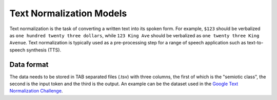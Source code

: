 .. _text_normalization:

Text Normalization Models
==========================
Text normalization is the task of converting a written text into its spoken form. For example,
``$123`` should be verbalized as ``one hundred twenty three dollars``, while ``123 King Ave``
should be verbalized as ``one twenty three King Avenue``. Text normalization is typically used as
a pre-processing step for a range of speech application such as text-to-speech synthesis (TTS).

Data format
------------------

The data needs to be stored in TAB separated files (.tsv) with three columns, the first of which
is the "semiotic class", the second is the input token and the third is the output. An example can
be the dataset used in the `Google Text Normalization Challenge <https://www.kaggle.com/google-nlu/text-normalization>`_.
